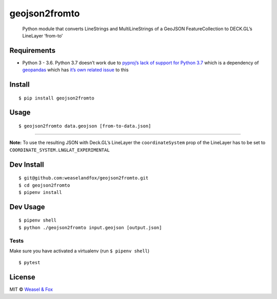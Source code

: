 geojson2fromto
==============

   Python module that converts LineStrings and MultiLineStrings of a
   GeoJSON FeatureCollection to DECK.GL’s LineLayer ‘from-to’

|pypi|

Requirements
------------

-  Python 3 - 3.6. Python 3.7 doesn’t work due to `pyproj’s lack of
   support for Python
   3.7 <https://github.com/jswhit/pyproj/issues/136>`__ which is a
   dependency of `geopandas <https://github.com/geopandas/geopandas>`__
   which has `it’s own related
   issue <https://github.com/geopandas/geopandas/issues/793>`__ to this

Install
-------

::

   $ pip install geojson2fromto

Usage
-----

::

   $ geojson2fromto data.geojson [from-to-data.json]

--------------

**Note:** To use the resulting JSON with Deck.GL’s LineLayer the
``coordinateSystem`` prop of the LineLayer has to be set to
``COORDINATE_SYSTEM.LNGLAT_EXPERIMENTAL``

Dev Install
-----------

::

   $ git@github.com:weaselandfox/geojson2fromto.git
   $ cd geojson2fromto
   $ pipenv install

Dev Usage
---------

::

   $ pipenv shell
   $ python ./geojson2fromto input.geojson [output.json]

Tests
~~~~~

Make sure you have activated a virtualenv (run ``$ pipenv shell``)

::

   $ pytest

License
-------

MIT © `Weasel & Fox <https://www.weaselandfox.com>`__

.. |pypi| image:: https://badge.fury.io/py/geojson2fromto.svg
    :alt: PyPi package
    :target: https://badge.fury.io/py/geojson2fromto
